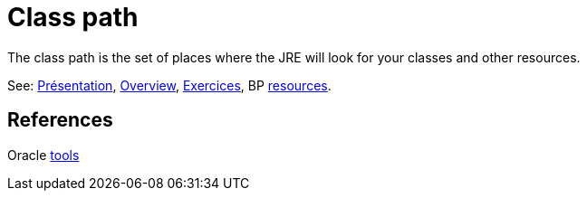 = Class path

The class path is the set of places where the JRE will look for your classes and other resources.

See: https://github.com/oliviercailloux/java-course/raw/master/Class%20path/Pr%C3%A9sentation/presentation.pdf[Présentation], https://github.com/oliviercailloux/java-course/blob/master/Class%20path/Overview.adoc[Overview], https://github.com/oliviercailloux/java-course/blob/master/Class%20path/Exercices.adoc[Exercices], BP https://github.com/oliviercailloux/java-course/blob/master/Best%20practices/Resources.adoc[resources].

== References

Oracle https://docs.oracle.com/javase/8/docs/technotes/tools/[tools]

